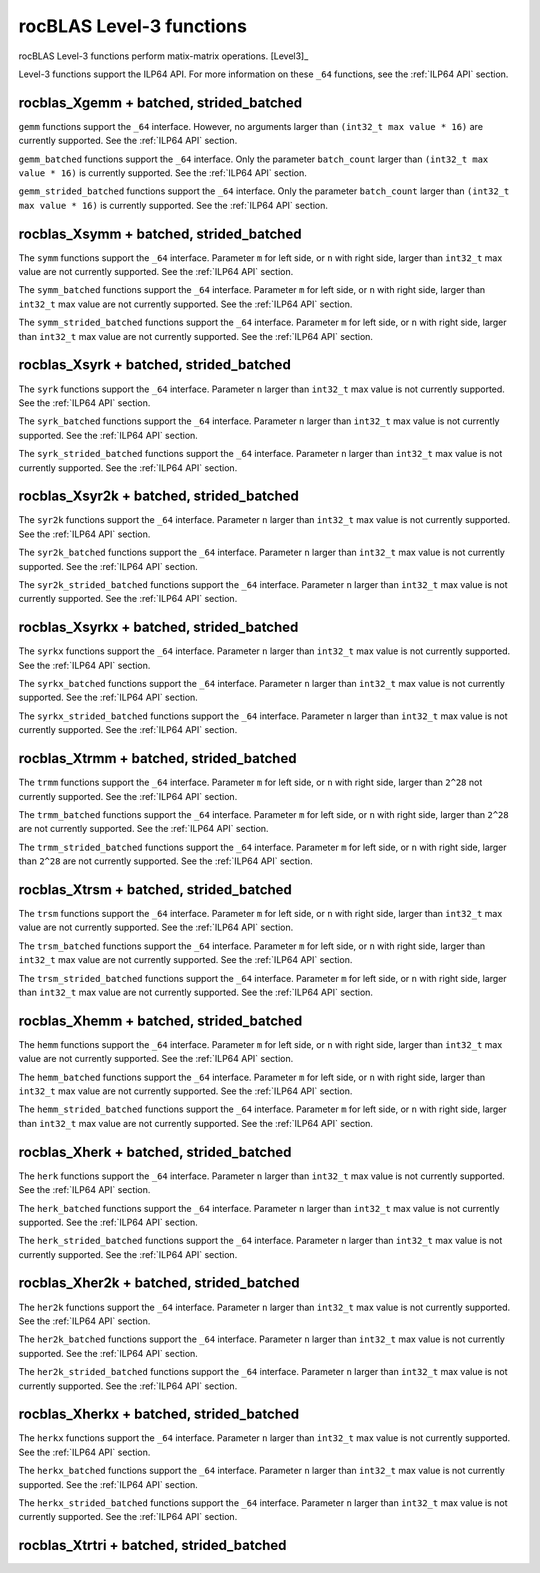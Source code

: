 .. meta::
  :description: rocBLAS documentation and API reference library
  :keywords: rocBLAS, ROCm, API, Linear Algebra, documentation

.. _level-3:

********************************************************************
rocBLAS Level-3 functions
********************************************************************

rocBLAS Level-3 functions perform matix-matrix operations. [Level3]_

Level-3 functions support the ILP64 API.  For more information on these ``_64`` functions, see the :ref:`ILP64 API` section.

.. _rocblas_gemm:

rocblas_Xgemm + batched, strided_batched
=========================================

.. doxygenfunction:: rocblas_sgemm
   :outline:
.. doxygenfunction:: rocblas_dgemm
   :outline:
.. doxygenfunction:: rocblas_hgemm
   :outline:
.. doxygenfunction:: rocblas_cgemm
   :outline:
.. doxygenfunction:: rocblas_zgemm

``gemm`` functions support the ``_64`` interface. However, no arguments larger than ``(int32_t max value * 16)`` are currently supported.
See the :ref:`ILP64 API` section.

.. doxygenfunction:: rocblas_sgemm_batched
   :outline:
.. doxygenfunction:: rocblas_dgemm_batched
   :outline:
.. doxygenfunction:: rocblas_hgemm_batched
   :outline:
.. doxygenfunction:: rocblas_cgemm_batched
   :outline:
.. doxygenfunction:: rocblas_zgemm_batched

``gemm_batched`` functions support the ``_64`` interface. Only the parameter ``batch_count`` larger than ``(int32_t max value * 16)`` is currently supported.
See the :ref:`ILP64 API` section.

.. doxygenfunction:: rocblas_sgemm_strided_batched
   :outline:
.. doxygenfunction:: rocblas_dgemm_strided_batched
   :outline:
.. doxygenfunction:: rocblas_hgemm_strided_batched
   :outline:
.. doxygenfunction:: rocblas_cgemm_strided_batched
   :outline:
.. doxygenfunction:: rocblas_zgemm_strided_batched

``gemm_strided_batched`` functions support the ``_64`` interface. Only the parameter ``batch_count`` larger than ``(int32_t max value * 16)`` is currently supported.
See the :ref:`ILP64 API` section.

.. _rocblas_symm:

rocblas_Xsymm + batched, strided_batched
=========================================

.. doxygenfunction:: rocblas_ssymm
   :outline:
.. doxygenfunction:: rocblas_dsymm
   :outline:
.. doxygenfunction:: rocblas_csymm
   :outline:
.. doxygenfunction:: rocblas_zsymm

The ``symm`` functions support the ``_64`` interface. Parameter ``m`` for left side, or ``n`` with right side, larger than ``int32_t`` max value are not currently supported.
See the :ref:`ILP64 API` section.

.. doxygenfunction:: rocblas_ssymm_batched
   :outline:
.. doxygenfunction:: rocblas_dsymm_batched
   :outline:
.. doxygenfunction:: rocblas_csymm_batched
   :outline:
.. doxygenfunction:: rocblas_zsymm_batched

The ``symm_batched`` functions support the ``_64`` interface. Parameter ``m`` for left side, or ``n`` with right side, larger than ``int32_t`` max value are not currently supported.
See the :ref:`ILP64 API` section.

.. doxygenfunction:: rocblas_ssymm_strided_batched
   :outline:
.. doxygenfunction:: rocblas_dsymm_strided_batched
   :outline:
.. doxygenfunction:: rocblas_csymm_strided_batched
   :outline:
.. doxygenfunction:: rocblas_zsymm_strided_batched

The ``symm_strided_batched`` functions support the ``_64`` interface. Parameter ``m`` for left side, or ``n`` with right side, larger than ``int32_t`` max value are not currently supported.
See the :ref:`ILP64 API` section.

.. _rocblas_syrk:

rocblas_Xsyrk + batched, strided_batched
=========================================

.. doxygenfunction:: rocblas_ssyrk
   :outline:
.. doxygenfunction:: rocblas_dsyrk
   :outline:
.. doxygenfunction:: rocblas_csyrk
   :outline:
.. doxygenfunction:: rocblas_zsyrk

The ``syrk`` functions support the ``_64`` interface. Parameter ``n`` larger than ``int32_t`` max value is not currently supported.
See the :ref:`ILP64 API` section.

.. doxygenfunction:: rocblas_ssyrk_batched
   :outline:
.. doxygenfunction:: rocblas_dsyrk_batched
   :outline:
.. doxygenfunction:: rocblas_csyrk_batched
   :outline:
.. doxygenfunction:: rocblas_zsyrk_batched

The ``syrk_batched`` functions support the ``_64`` interface. Parameter ``n`` larger than ``int32_t`` max value is not currently supported.
See the :ref:`ILP64 API` section.

.. doxygenfunction:: rocblas_ssyrk_strided_batched
   :outline:
.. doxygenfunction:: rocblas_dsyrk_strided_batched
   :outline:
.. doxygenfunction:: rocblas_csyrk_strided_batched
   :outline:
.. doxygenfunction:: rocblas_zsyrk_strided_batched

The ``syrk_strided_batched`` functions support the ``_64`` interface. Parameter ``n`` larger than ``int32_t`` max value is not currently supported.
See the :ref:`ILP64 API` section.

.. _rocblas_syr2k:

rocblas_Xsyr2k + batched, strided_batched
=========================================

.. doxygenfunction:: rocblas_ssyr2k
   :outline:
.. doxygenfunction:: rocblas_dsyr2k
   :outline:
.. doxygenfunction:: rocblas_csyr2k
   :outline:
.. doxygenfunction:: rocblas_zsyr2k

The ``syr2k`` functions support the ``_64`` interface. Parameter ``n`` larger than ``int32_t`` max value is not currently supported.
See the :ref:`ILP64 API` section.

.. doxygenfunction:: rocblas_ssyr2k_batched
   :outline:
.. doxygenfunction:: rocblas_dsyr2k_batched
   :outline:
.. doxygenfunction:: rocblas_csyr2k_batched
   :outline:
.. doxygenfunction:: rocblas_zsyr2k_batched

The ``syr2k_batched`` functions support the ``_64`` interface. Parameter ``n`` larger than ``int32_t`` max value is not currently supported.
See the :ref:`ILP64 API` section.

.. doxygenfunction:: rocblas_ssyr2k_strided_batched
   :outline:
.. doxygenfunction:: rocblas_dsyr2k_strided_batched
   :outline:
.. doxygenfunction:: rocblas_csyr2k_strided_batched
   :outline:
.. doxygenfunction:: rocblas_zsyr2k_strided_batched

The ``syr2k_strided_batched`` functions support the ``_64`` interface. Parameter ``n`` larger than ``int32_t`` max value is not currently supported.
See the :ref:`ILP64 API` section.

.. _rocblas_syrkx:

rocblas_Xsyrkx + batched, strided_batched
=========================================

.. doxygenfunction:: rocblas_ssyrkx
   :outline:
.. doxygenfunction:: rocblas_dsyrkx
   :outline:
.. doxygenfunction:: rocblas_csyrkx
   :outline:
.. doxygenfunction:: rocblas_zsyrkx

The ``syrkx`` functions support the ``_64`` interface. Parameter ``n`` larger than ``int32_t`` max value is not currently supported.
See the :ref:`ILP64 API` section.

.. doxygenfunction:: rocblas_ssyrkx_batched
   :outline:
.. doxygenfunction:: rocblas_dsyrkx_batched
   :outline:
.. doxygenfunction:: rocblas_csyrkx_batched
   :outline:
.. doxygenfunction:: rocblas_zsyrkx_batched

The ``syrkx_batched`` functions support the ``_64`` interface. Parameter ``n`` larger than ``int32_t`` max value is not currently supported.
See the :ref:`ILP64 API` section.

.. doxygenfunction:: rocblas_ssyrkx_strided_batched
   :outline:
.. doxygenfunction:: rocblas_dsyrkx_strided_batched
   :outline:
.. doxygenfunction:: rocblas_csyrkx_strided_batched
   :outline:
.. doxygenfunction:: rocblas_zsyrkx_strided_batched

The ``syrkx_strided_batched`` functions support the ``_64`` interface. Parameter ``n`` larger than ``int32_t`` max value is not currently supported.
See the :ref:`ILP64 API` section.

.. _rocblas_trmm:

rocblas_Xtrmm + batched, strided_batched
=========================================

.. doxygenfunction:: rocblas_strmm
   :outline:
.. doxygenfunction:: rocblas_dtrmm
   :outline:
.. doxygenfunction:: rocblas_ctrmm
   :outline:
.. doxygenfunction:: rocblas_ztrmm

The ``trmm`` functions support the ``_64`` interface. Parameter ``m`` for left side, or ``n`` with right side, larger than ``2^28`` not currently supported.
See the :ref:`ILP64 API` section.

.. doxygenfunction:: rocblas_strmm_batched
   :outline:
.. doxygenfunction:: rocblas_dtrmm_batched
   :outline:
.. doxygenfunction:: rocblas_ctrmm_batched
   :outline:
.. doxygenfunction:: rocblas_ztrmm_batched

The ``trmm_batched`` functions support the ``_64`` interface. Parameter ``m`` for left side, or ``n`` with right side, larger than ``2^28`` are not currently supported.
See the :ref:`ILP64 API` section.

.. doxygenfunction:: rocblas_strmm_strided_batched
   :outline:
.. doxygenfunction:: rocblas_dtrmm_strided_batched
   :outline:
.. doxygenfunction:: rocblas_ctrmm_strided_batched
   :outline:
.. doxygenfunction:: rocblas_ztrmm_strided_batched

The ``trmm_strided_batched`` functions support the ``_64`` interface. Parameter ``m`` for left side, or ``n`` with right side, larger than ``2^28`` are not currently supported.
See the :ref:`ILP64 API` section.

.. _rocblas_trsm:

rocblas_Xtrsm + batched, strided_batched
=========================================

.. doxygenfunction:: rocblas_strsm
   :outline:
.. doxygenfunction:: rocblas_dtrsm
   :outline:
.. doxygenfunction:: rocblas_ctrsm
   :outline:
.. doxygenfunction:: rocblas_ztrsm

The ``trsm`` functions support the ``_64`` interface. Parameter ``m`` for left side, or ``n`` with right side, larger than ``int32_t`` max value are not currently supported.
See the :ref:`ILP64 API` section.

.. doxygenfunction:: rocblas_strsm_batched
   :outline:
.. doxygenfunction:: rocblas_dtrsm_batched
   :outline:
.. doxygenfunction:: rocblas_ctrsm_batched
   :outline:
.. doxygenfunction:: rocblas_ztrsm_batched

The ``trsm_batched`` functions support the ``_64`` interface. Parameter ``m`` for left side, or ``n`` with right side, larger than ``int32_t`` max value are not currently supported.
See the :ref:`ILP64 API` section.

.. doxygenfunction:: rocblas_strsm_strided_batched
   :outline:
.. doxygenfunction:: rocblas_dtrsm_strided_batched
   :outline:
.. doxygenfunction:: rocblas_ctrsm_strided_batched
   :outline:
.. doxygenfunction:: rocblas_ztrsm_strided_batched

The ``trsm_strided_batched`` functions support the ``_64`` interface. Parameter ``m`` for left side, or ``n`` with right side, larger than ``int32_t`` max value are not currently supported.
See the :ref:`ILP64 API` section.

.. _rocblas_hemm:

rocblas_Xhemm + batched, strided_batched
=========================================

.. doxygenfunction:: rocblas_chemm
   :outline:
.. doxygenfunction:: rocblas_zhemm

The ``hemm`` functions support the ``_64`` interface. Parameter ``m`` for left side, or ``n`` with right side, larger than ``int32_t`` max value are not currently supported.
See the :ref:`ILP64 API` section.

.. doxygenfunction:: rocblas_chemm_batched
   :outline:
.. doxygenfunction:: rocblas_zhemm_batched

The ``hemm_batched`` functions support the ``_64`` interface. Parameter ``m`` for left side, or ``n`` with right side, larger than ``int32_t`` max value are not currently supported.
See the :ref:`ILP64 API` section.

.. doxygenfunction:: rocblas_chemm_strided_batched
   :outline:
.. doxygenfunction:: rocblas_zhemm_strided_batched

The ``hemm_strided_batched`` functions support the ``_64`` interface. Parameter ``m`` for left side, or ``n`` with right side, larger than ``int32_t`` max value are not currently supported.
See the :ref:`ILP64 API` section.

.. _rocblas_herk:

rocblas_Xherk + batched, strided_batched
=========================================

.. doxygenfunction:: rocblas_cherk
   :outline:
.. doxygenfunction:: rocblas_zherk

The ``herk`` functions support the ``_64`` interface. Parameter ``n`` larger than ``int32_t`` max value is not currently supported.
See the :ref:`ILP64 API` section.

.. doxygenfunction:: rocblas_cherk_batched
   :outline:
.. doxygenfunction:: rocblas_zherk_batched

The ``herk_batched`` functions support the ``_64`` interface. Parameter ``n`` larger than ``int32_t`` max value is not currently supported.
See the :ref:`ILP64 API` section.

.. doxygenfunction:: rocblas_cherk_strided_batched
   :outline:
.. doxygenfunction:: rocblas_zherk_strided_batched

The ``herk_strided_batched`` functions support the ``_64`` interface. Parameter ``n`` larger than ``int32_t`` max value is not currently supported.
See the :ref:`ILP64 API` section.

.. _rocblas_her2k:

rocblas_Xher2k + batched, strided_batched
=========================================

.. doxygenfunction:: rocblas_cher2k
   :outline:
.. doxygenfunction:: rocblas_zher2k

The ``her2k`` functions support the ``_64`` interface. Parameter ``n`` larger than ``int32_t`` max value is not currently supported.
See the :ref:`ILP64 API` section.

.. doxygenfunction:: rocblas_cher2k_batched
   :outline:
.. doxygenfunction:: rocblas_zher2k_batched

The ``her2k_batched`` functions support the ``_64`` interface. Parameter ``n`` larger than ``int32_t`` max value is not currently supported.
See the :ref:`ILP64 API` section.

.. doxygenfunction:: rocblas_cher2k_strided_batched
   :outline:
.. doxygenfunction:: rocblas_zher2k_strided_batched

The ``her2k_strided_batched`` functions support the ``_64`` interface. Parameter ``n`` larger than ``int32_t`` max value is not currently supported.
See the :ref:`ILP64 API` section.

.. _rocblas_herkx:

rocblas_Xherkx + batched, strided_batched
=========================================

.. doxygenfunction:: rocblas_cherkx
   :outline:
.. doxygenfunction:: rocblas_zherkx

The ``herkx`` functions support the ``_64`` interface. Parameter ``n`` larger than ``int32_t`` max value is not currently supported.
See the :ref:`ILP64 API` section.

.. doxygenfunction:: rocblas_cherkx_batched
   :outline:
.. doxygenfunction:: rocblas_zherkx_batched

The ``herkx_batched`` functions support the ``_64`` interface. Parameter ``n`` larger than ``int32_t`` max value is not currently supported.
See the :ref:`ILP64 API` section.

.. doxygenfunction:: rocblas_cherkx_strided_batched
   :outline:
.. doxygenfunction:: rocblas_zherkx_strided_batched

The ``herkx_strided_batched`` functions support the ``_64`` interface. Parameter ``n`` larger than ``int32_t`` max value is not currently supported.
See the :ref:`ILP64 API` section.

.. _rocblas_trtri:

rocblas_Xtrtri + batched, strided_batched
=========================================

.. doxygenfunction:: rocblas_strtri
   :outline:
.. doxygenfunction:: rocblas_dtrtri

.. doxygenfunction:: rocblas_strtri_batched
   :outline:
.. doxygenfunction:: rocblas_dtrtri_batched

.. doxygenfunction:: rocblas_strtri_strided_batched
   :outline:
.. doxygenfunction:: rocblas_dtrtri_strided_batched

